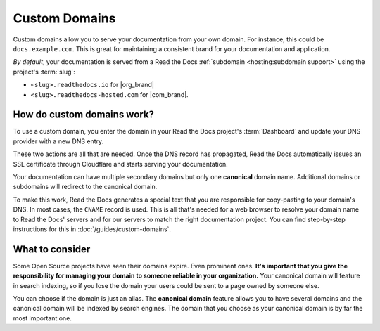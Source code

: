 Custom Domains
==============

Custom domains allow you to serve your documentation from your own domain.
For instance, this could be ``docs.example.com``.
This is great for maintaining a consistent brand for your documentation and application.

*By default*, your documentation is served from a Read the Docs :ref:`subdomain <hosting:subdomain support>` using the project's :term:`slug`:

* ``<slug>.readthedocs.io`` for |org_brand|
* ``<slug>.readthedocs-hosted.com`` for |com_brand|.

How do custom domains work?
---------------------------

To use a custom domain, you enter the domain in your Read the Docs project's :term:`Dashboard` and update your DNS provider with a new DNS entry.

These two actions are all that are needed. Once the DNS record has propagated, Read the Docs automatically issues an SSL certificate through Cloudflare and starts serving your documentation.

Your documentation can have multiple secondary domains but only one **canonical** domain name.
Additional domains or subdomains will redirect to the canonical domain.

To make this work, Read the Docs generates a special text that you are responsible for copy-pasting to your domain's DNS.
In most cases, the ``CNAME`` record is used.
This is all that's needed for a web browser to resolve your domain name to Read the Docs' servers and for our servers to match the right documentation project.
You can find step-by-step instructions for this in :doc:`/guides/custom-domains`.


What to consider
----------------

Some Open Source projects have seen their domains expire. Even prominent ones.
**It's important that you give the responsibility for managing your domain to someone reliable in your organization.**
Your canonical domain will feature in search indexing, so if you lose the domain your users could be sent to a page owned by someone else.

You can choose if the domain is just an alias.
The **canonical domain** feature allows you to have several domains and the canonical domain will be indexed by search engines.
The domain that you choose as your canonical domain is by far the most important one.

.. seealso::

    :doc:`/guides/custom-domains`
        Information on creating and managing custom domains, and common configurations you might use to set up your domain
